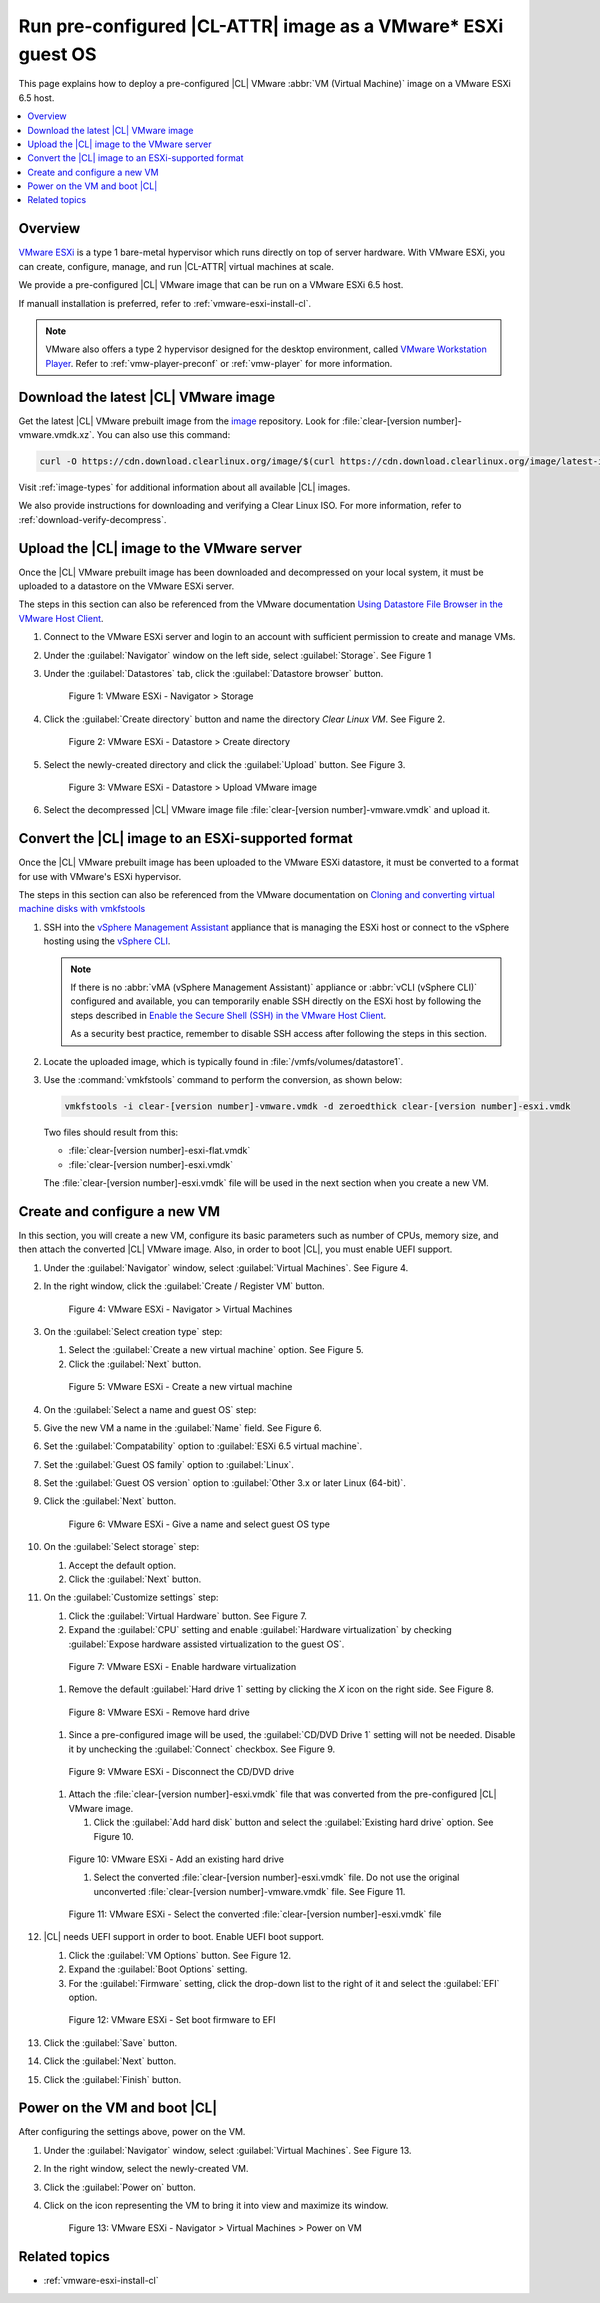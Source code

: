 .. _vmware-esxi-preconfigured-cl-image:

Run pre-configured |CL-ATTR| image as a VMware\* ESXi guest OS
##############################################################

This page explains how to deploy a pre-configured |CL| VMware
:abbr:`VM (Virtual Machine)` image on a VMware ESXi 6.5 host.

.. contents::
   :local:
   :depth: 1

Overview
********

`VMware ESXi`_ is a type 1 bare-metal hypervisor which runs directly on top
of server hardware.  With VMware ESXi, you can create, configure, manage,
and run |CL-ATTR| virtual machines at scale.

We provide a pre-configured |CL| VMware image that can be run on a VMware ESXi
6.5 host.

If manuall installation is preferred, refer to :ref:`vmware-esxi-install-cl`.

.. note::

   VMware also offers a type 2 hypervisor designed for the desktop environment,
   called `VMware Workstation Player`_. Refer to :ref:`vmw-player-preconf` or
   :ref:`vmw-player` for more information.

Download the latest |CL| VMware image
*************************************

Get the latest |CL| VMware prebuilt image from the `image`_ repository.
Look for :file:`clear-[version number]-vmware.vmdk.xz`. You can also use
this command:

.. code-block:: bash

   curl -O https://cdn.download.clearlinux.org/image/$(curl https://cdn.download.clearlinux.org/image/latest-images | grep vmware)

Visit :ref:`image-types` for additional information about all available |CL| images.

We also provide instructions for downloading and verifying a Clear Linux ISO.
For more information, refer to :ref:`download-verify-decompress`.

Upload the |CL| image to the VMware server
******************************************

Once the |CL| VMware prebuilt image has been downloaded and 
decompressed on your local system, it must be uploaded to a datastore 
on the VMware ESXi server.

The steps in this section can also be referenced from the VMware documentation
`Using Datastore File Browser in the VMware Host Client`_.

#. Connect to the VMware ESXi server and login to an account with sufficient
   permission to create and manage VMs.

#. Under the :guilabel:`Navigator` window on the left side, 
   select :guilabel:`Storage`.
   See Figure 1

#. Under the :guilabel:`Datastores` tab, click 
   the :guilabel:`Datastore browser` button.

   .. figure:: figures/vmware-esxi/vmware-esxi-preconfigured-cl-image-1.png
      :scale: 100 %
      :alt: VMware ESXi - Navigator > Storage

      Figure 1: VMware ESXi - Navigator > Storage

#. Click the :guilabel:`Create directory` button and name the directory
   `Clear Linux VM`. See Figure 2.

   .. figure:: figures/vmware-esxi/vmware-esxi-preconfigured-cl-image-2.png
      :scale: 100 %
      :alt: VMware ESXi - Datastore > Create directory

      Figure 2: VMware ESXi - Datastore > Create directory

#. Select the newly-created directory and click the :guilabel:`Upload`
   button. See Figure 3.

   .. figure:: figures/vmware-esxi/vmware-esxi-preconfigured-cl-image-3.png
      :scale: 100 %
      :alt: VMware ESXi - Datastore > Upload VMware image

      Figure 3: VMware ESXi - Datastore > Upload VMware image

#. Select the decompressed |CL| VMware image file
   :file:`clear-[version number]-vmware.vmdk` and upload it.

Convert the |CL| image to an ESXi-supported format
**************************************************

Once the |CL| VMware prebuilt image has been uploaded to the VMware ESXi
datastore, it must be converted to a format for use with VMware's ESXi 
hypervisor. 

The steps in this section can also be referenced from the VMware documentation on `Cloning and converting virtual machine disks with vmkfstools`_

#. SSH into the `vSphere Management Assistant`_  appliance that is managing
   the ESXi host or connect to the vSphere hosting using the `vSphere CLI`_.

   .. note::

      If there is no :abbr:`vMA (vSphere Management Assistant)` appliance or :abbr:`vCLI (vSphere CLI)` configured and available, 
      you can temporarily enable SSH directly on the ESXi host by following the
      steps described in `Enable the Secure Shell (SSH) in the VMware Host Client`_.

      As a security best practice, remember to disable SSH access after following the steps in this section. 


#. Locate the uploaded image, which is typically found in
   :file:`/vmfs/volumes/datastore1`.

#. Use the :command:`vmkfstools` command to perform the conversion, as
   shown below:

   .. code-block:: console

      vmkfstools -i clear-[version number]-vmware.vmdk -d zeroedthick clear-[version number]-esxi.vmdk

   Two files should result from this:

   * :file:`clear-[version number]-esxi-flat.vmdk`
   * :file:`clear-[version number]-esxi.vmdk`

   The :file:`clear-[version number]-esxi.vmdk` file will be used in the
   next section when you create a new VM.

Create and configure a new VM
*****************************

In this section, you will create a new VM, configure its basic parameters
such as number of CPUs, memory size, and then attach the converted |CL| 
VMware image. Also, in order to boot |CL|, you must enable UEFI support. 

#. Under the :guilabel:`Navigator` window, select 
   :guilabel:`Virtual Machines`. See Figure 4.

#. In the right window, click the :guilabel:`Create / Register VM` button.

   .. figure:: figures/vmware-esxi/vmware-esxi-preconfigured-cl-image-4.png
      :scale: 100 %
      :alt: VMware ESXi - Navigator > Virtual Machines

      Figure 4: VMware ESXi - Navigator > Virtual Machines

#. On the :guilabel:`Select creation type` step:

   #. Select the :guilabel:`Create a new virtual machine` option. See
      Figure 5.

   #. Click the :guilabel:`Next` button.

   .. figure:: figures/vmware-esxi/vmware-esxi-preconfigured-cl-image-5.png
      :scale: 100 %
      :alt: VMware ESXi - Create a new virtual machine

      Figure 5: VMware ESXi - Create a new virtual machine

#. On the :guilabel:`Select a name and guest OS` step:

#. Give the new VM a name in the :guilabel:`Name` field. See Figure 6.

#. Set the :guilabel:`Compatability` option to
   :guilabel:`ESXi 6.5 virtual machine`.
#. Set the :guilabel:`Guest OS family` option to :guilabel:`Linux`.
#. Set the :guilabel:`Guest OS version` option to 
   :guilabel:`Other 3.x or later Linux (64-bit)`.
#. Click the :guilabel:`Next` button.

   .. figure:: figures/vmware-esxi/vmware-esxi-preconfigured-cl-image-6.png
      :scale: 100 %
      :alt: VMware ESXi - Give a name and select guest OS type

      Figure 6: VMware ESXi - Give a name and select guest OS type

#. On the :guilabel:`Select storage` step:

   #. Accept the default option.
   #. Click the :guilabel:`Next` button.

#. On the :guilabel:`Customize settings` step:

   #. Click the :guilabel:`Virtual Hardware` button. See Figure 7.
   #. Expand the :guilabel:`CPU` setting and enable 
      :guilabel:`Hardware virtualization` by checking 
      :guilabel:`Expose hardware assisted virtualization to the guest OS`.

   .. figure:: figures/vmware-esxi/vmware-esxi-preconfigured-cl-image-7.png
      :scale: 100 %
      :alt: VMware ESXi - Enable hardware virtualization

      Figure 7: VMware ESXi - Enable hardware virtualization

   #. Remove the default :guilabel:`Hard drive 1` setting by clicking
      the `X` icon on the right side. See Figure 8.

   .. figure:: figures/vmware-esxi/vmware-esxi-preconfigured-cl-image-8.png
      :scale: 100 %
      :alt: VMware ESXi - Remove hard drive

      Figure 8: VMware ESXi - Remove hard drive

   #. Since a pre-configured image will be used, 
      the :guilabel:`CD/DVD Drive 1` setting will not be needed.  Disable it 
      by unchecking the :guilabel:`Connect` checkbox. See Figure 9.

   .. figure:: figures/vmware-esxi/vmware-esxi-preconfigured-cl-image-9.png
      :scale: 100 %
      :alt: VMware ESXi - Disconnect the CD/DVD drive

      Figure 9: VMware ESXi - Disconnect the CD/DVD drive

   #. Attach the :file:`clear-[version number]-esxi.vmdk` file that was
      converted from the pre-configured |CL| VMware image.

      #. Click the :guilabel:`Add hard disk` button and select the
         :guilabel:`Existing hard drive` option. See Figure 10.

   .. figure:: figures/vmware-esxi/vmware-esxi-preconfigured-cl-image-10.png
      :scale: 100 %
      :alt: VMware ESXi - Add an existing hard drive

      Figure 10: VMware ESXi - Add an existing hard drive

      #. Select the converted :file:`clear-[version number]-esxi.vmdk`
         file. Do not use the original unconverted 
         :file:`clear-[version number]-vmware.vmdk` file. See Figure 11.

   .. figure:: figures/vmware-esxi/vmware-esxi-preconfigured-cl-image-11.png
      :scale: 100 %
      :alt: VMware ESXi - Select the converted `vmdk` file

      Figure 11: VMware ESXi - Select the converted 
      :file:`clear-[version number]-esxi.vmdk` file

#. |CL| needs UEFI support in order to boot.  Enable UEFI boot support.

   #. Click the :guilabel:`VM Options` button. See Figure 12.
   #. Expand the :guilabel:`Boot Options` setting.
   #. For the :guilabel:`Firmware` setting, click the drop-down list to
      the right of it and select the :guilabel:`EFI` option.

   .. figure:: figures/vmware-esxi/vmware-esxi-preconfigured-cl-image-12.png
      :scale: 100 %
      :alt: VMware ESXi - Set boot firmware to EFI

      Figure 12: VMware ESXi - Set boot firmware to EFI

#. Click the :guilabel:`Save` button.
#. Click the :guilabel:`Next` button.
#. Click the :guilabel:`Finish` button.

Power on the VM and boot |CL|
*****************************

After configuring the settings above, power on the VM.

#. Under the :guilabel:`Navigator` window, select 
   :guilabel:`Virtual Machines`. See Figure 13.
#. In the right window, select the newly-created VM.
#. Click the :guilabel:`Power on` button.
#. Click on the icon representing the VM to bring it into view and maximize
   its window.

   .. figure:: figures/vmware-esxi/vmware-esxi-preconfigured-cl-image-13.png
      :scale: 100 %
      :alt: VMware ESXi - Navigator > Virtual Machines > Power on VM

      Figure 13: VMware ESXi - Navigator > Virtual Machines > Power on VM

Related topics
**************

* :ref:`vmware-esxi-install-cl`

.. _VMware ESXi: https://www.vmware.com/products/esxi-and-esx.html
.. _Using Datastore File Browser in the VMware Host Client: https://docs.vmware.com/en/VMware-vSphere/6.7/com.vmware.vsphere.html.hostclient.doc/GUID-7533A767-8396-4844-A3F2-206047D254EA.html
.. _vSphere Management Assistant: https://www.vmware.com/support/developer/vima/
.. _vSphere CLI: https://www.vmware.com/support/developer/vcli/
.. _Cloning and converting virtual machine disks with vmkfstools: https://kb.vmware.com/kb/1028042
.. _Enable the Secure Shell (SSH) in the VMware Host Client: https://docs.vmware.com/en/VMware-vSphere/6.7/com.vmware.vsphere.html.hostclient.doc/GUID-B649CB74-832F-467B-B6A4-8BA67AD5C1F0.html
.. _VMware Workstation Player: https://www.vmware.com/products/workstation-player.html
.. _image: https://cdn.download.clearlinux.org/image
